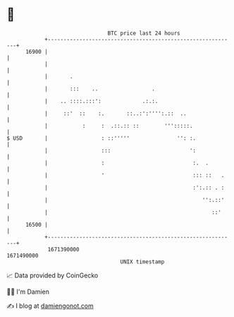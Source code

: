 * 👋

#+begin_example
                                   BTC price last 24 hours                    
               +------------------------------------------------------------+ 
         16900 |                                                            | 
               |                                                            | 
               |       .                                                    | 
               |       :::    ..                 .                          | 
               |    .. ::::.:::':             .:.:.                         | 
               |     ::'  ::    :.       ::..:':'''':.::  ..                | 
               |           :     :  .::.:: ::        ''':::::.              | 
   $ USD       |                 : ::'''''               '': :.             | 
               |                 :::                         ':             | 
               |                 :                            :.  .         | 
               |                 '                            ::: ::   .    | 
               |                                              :':.:: . :    | 
               |                                                 '':.::'    | 
               |                                                    ::'     | 
         16500 |                                                            | 
               +------------------------------------------------------------+ 
                1671390000                                        1671490000  
                                       UNIX timestamp                         
#+end_example
📈 Data provided by CoinGecko

🧑‍💻 I'm Damien

✍️ I blog at [[https://www.damiengonot.com][damiengonot.com]]
